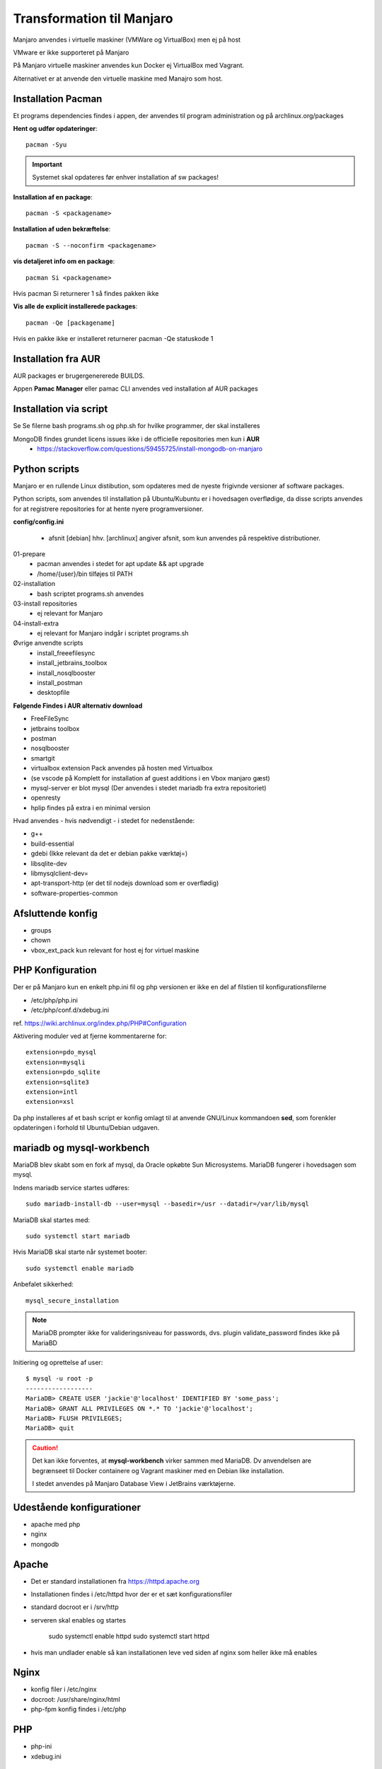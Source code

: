 .. index: Manjaro
    :pair: Manjaro; Python

==========================
Transformation til Manjaro
==========================

Manjaro anvendes i virtuelle maskiner (VMWare og VirtualBox) men ej på host

VMware er ikke supporteret på Manjaro

På Manjaro virtuelle maskiner anvendes kun Docker ej VirtualBox med Vagrant.

Alternativet er at anvende den virtuelle maskine med Manajro som host.

Installation Pacman
===================

Et programs dependencies findes i appen, der anvendes til program administration og på archlinux.org/packages

**Hent og udfør opdateringer**::

    pacman -Syu

.. important:: Systemet skal opdateres før enhver installation af sw packages!

**Installation af en package**::

    pacman -S <packagename>

**Installation af uden bekræftelse**::

    pacman -S --noconfirm <packagename>

**vis detaljeret info om en package**::

    pacman Si <packagename>

Hvis pacman Si returnerer 1 så findes pakken ikke

**Vis alle de explicit installerede packages**::

    pacman -Qe [packagename]

Hvis en pakke ikke er installeret returnerer pacman -Qe statuskode 1

Installation fra AUR
====================
AUR packages er brugergenererede BUILDS.

Appen **Pamac Manager** eller pamac CLI anvendes ved installation af AUR packages

Installation via script
=======================

Se Se filerne bash programs.sh og php.sh for hvilke programmer, der skal installeres

MongoDB findes grundet licens issues ikke i de officielle repositories men kun i **AUR**
    - https://stackoverflow.com/questions/59455725/install-mongodb-on-manjaro

Python scripts
==============
Manjaro er en rullende Linux distibution, som opdateres med de nyeste frigivnde versioner af software packages.

Python scripts, som anvendes til installation på Ubuntu/Kubuntu er i hovedsagen overflødige, da disse scripts anvendes for at registrere repositories for at hente nyere programversioner.

**config/config.ini**

    - afsnit [debian] hhv. [archlinux] angiver afsnit, som kun anvendes på respektive distributioner.

01-prepare
    - pacman anvendes i stedet for apt update && apt upgrade
    - /home/{user}/bin tilføjes til PATH

02-installation
    - bash scriptet programs.sh anvendes
03-install repositories
    - ej relevant for Manjaro
04-install-extra
    - ej relevant for Manjaro indgår i scriptet programs.sh

Øvrige anvendte scripts
    - install_freeefilesync
    - install_jetbrains_toolbox
    - install_nosqlbooster
    - install_postman
    - desktopfile

**Følgende Findes i AUR alternativ download**

- FreeFileSync
- jetbrains toolbox
- postman
- nosqlbooster
- smartgit
- virtualbox extension Pack anvendes på hosten med Virtualbox
- (se vscode på Komplett for installation af guest additions i en Vbox manjaro gæst)
- mysql-server er blot mysql (Der anvendes i stedet mariadb fra extra repositoriet)
- openresty
- hplip findes på extra i en minimal version

Hvad anvendes - hvis nødvendigt - i stedet for nedenstående:

- g++
- build-essential
- gdebi (Ikke relevant da det er debian pakke værktøj=)
- libsqlite-dev
- libmysqlclient-dev=
- apt-transport-http (er det til nodejs download som er overflødig)
- software-properties-common

Afsluttende konfig
==================
- groups
- chown
- vbox_ext_pack kun relevant for host ej for virtuel maskine

PHP Konfiguration
=================
Der er på Manjaro kun en enkelt php.ini fil og php versionen er ikke en del af filstien til konfigurationsfilerne

- /etc/php/php.ini
- /etc/php/conf.d/xdebug.ini

ref. https://wiki.archlinux.org/index.php/PHP#Configuration

Aktivering moduler ved at fjerne kommentarerne for::

    extension=pdo_mysql
    extension=mysqli
    extension=pdo_sqlite
    extension=sqlite3
    extension=intl
    extension=xsl

Da php installeres af et bash script er konfig omlagt til at anvende GNU/Linux kommandoen **sed**, som forenkler opdateringen i forhold til Ubuntu/Debian udgaven.

mariadb og mysql-workbench
==========================
MariaDB blev skabt som en fork af mysql, da Oracle opkøbte Sun Microsystems. MariaDB fungerer i hovedsagen som mysql.

Indens mariadb service startes udføres::

    sudo mariadb-install-db --user=mysql --basedir=/usr --datadir=/var/lib/mysql


MariaDB skal startes med::

    sudo systemctl start mariadb

Hvis MariaDB skal starte når systemet booter::

    sudo systemctl enable mariadb

Anbefalet sikkerhed::

    mysql_secure_installation

.. note:: MariaDB prompter ikke for valideringsniveau for passwords, dvs. plugin validate_password findes ikke på MariaBD

Initiering og oprettelse af user::

    $ mysql -u root -p
    ------------------
    MariaDB> CREATE USER 'jackie'@'localhost' IDENTIFIED BY 'some_pass';
    MariaDB> GRANT ALL PRIVILEGES ON *.* TO 'jackie'@'localhost';
    MariaDB> FLUSH PRIVILEGES;
    MariaDB> quit

.. caution:: Det kan ikke forventes, at **mysql-workbench** virker sammen med MariaDB. Dv anvendelsen are begrænseet til Docker containere og Vagrant maskiner med en Debian like installation.

    I stedet anvendes på Manjaro Database View i JetBrains værktøjerne.

Udestående konfigurationer
==========================
- apache med php
- nginx
- mongodb

Apache
======
- Det er standard installationen fra https://httpd.apache.org
- Installationen findes i /etc/httpd hvor der er et sæt konfigurationsfiler
- standard docroot er i /srv/http
- serveren skal enables og startes

    sudo systemctl enable httpd
    sudo systemctl start httpd

- hvis man undlader enable så kan installationen leve ved siden af nginx som heller ikke må enables    

.. todo: apache med php

Nginx
=====
- konfig filer i /etc/nginx
- docroot: /usr/share/nginx/html
- php-fpm konfig findes i /etc/php

.. todo: nginx med php





PHP
===
- php-ini
- xdebug.ini

MongoDB
=======
- installeres fra AUR

Docker
======
- er installeret
- skal startes med

    sudo systemctl start docker
    sudo sysdtemctl enable docker

Afprøvninger
============
- javascript projekter
- php projekter
- docker

Tjek i linux PyCharm vejl for konfig oplysninger o.lign. under

- linux installation
- databaser
- udviklingsværktøjer
- webserver
- docker

Problem module har ikke en parent
=================================
ImportError: attempted relative import with no known parent package

problemet opstår ikke i PyCharm, når run configuration tilføjer projektet til PYTHONPATH

https://stackoverflow.com/questions/14132789/relative-imports-for-the-billionth-time

http://www.programmersought.com/article/5866305471/

Fra https://docs.python.org/3.7/tutorial/modules.html#packages

"Note that relative imports are based on the name of the current module. Since the name of the main module is always "__main__", modules intended for use as the main module of a Python application must always use absolute imports."

